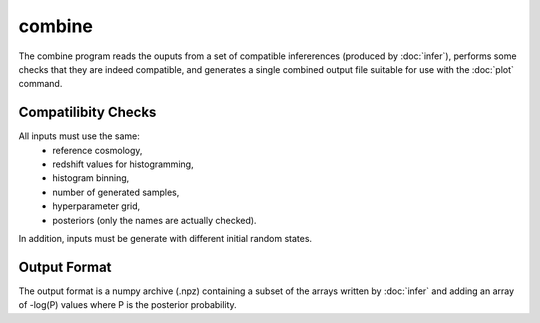 combine
=======

The combine program reads the ouputs from a set of compatible infererences (produced by :doc:`infer`), performs some checks that they are indeed compatible, and generates a single combined output file suitable for use with the :doc:`plot` command.

Compatilibity Checks
--------------------

All inputs must use the same:
 * reference cosmology,
 * redshift values for histogramming,
 * histogram binning,
 * number of generated samples,
 * hyperparameter grid,
 * posteriors (only the names are actually checked).

In addition, inputs must be generate with different initial random states.

Output Format
-------------

The output format is a numpy archive (.npz) containing a subset of the arrays written by :doc:`infer` and adding an array of -log(P) values where P is the posterior probability.
